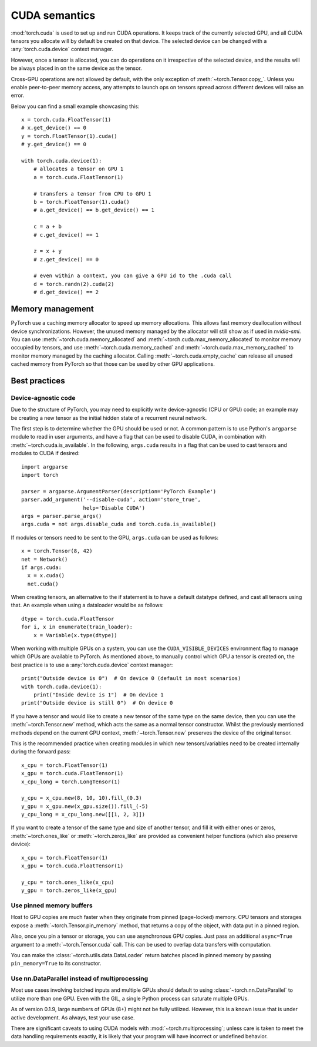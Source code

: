 .. _cuda-semantics:

CUDA semantics
==============

:mod:`torch.cuda` is used to set up and run CUDA operations. It keeps track of
the currently selected GPU, and all CUDA tensors you allocate will by default be
created on that device. The selected device can be changed with a
:any:`torch.cuda.device` context manager.

However, once a tensor is allocated, you can do operations on it irrespective
of the selected device, and the results will be always placed in on the same
device as the tensor.

Cross-GPU operations are not allowed by default, with the only exception of
:meth:`~torch.Tensor.copy_`. Unless you enable peer-to-peer memory access, any
attempts to launch ops on tensors spread across different devices will raise an
error.

Below you can find a small example showcasing this::

    x = torch.cuda.FloatTensor(1)
    # x.get_device() == 0
    y = torch.FloatTensor(1).cuda()
    # y.get_device() == 0

    with torch.cuda.device(1):
        # allocates a tensor on GPU 1
        a = torch.cuda.FloatTensor(1)

        # transfers a tensor from CPU to GPU 1
        b = torch.FloatTensor(1).cuda()
        # a.get_device() == b.get_device() == 1

        c = a + b
        # c.get_device() == 1

        z = x + y
        # z.get_device() == 0

        # even within a context, you can give a GPU id to the .cuda call
        d = torch.randn(2).cuda(2)
        # d.get_device() == 2

Memory management
-----------------

PyTorch use a caching memory allocator to speed up memory allocations. This
allows fast memory deallocation without device synchronizations. However, the
unused memory managed by the allocator will still show as if used in
`nvidia-smi`. You can use :meth:`~torch.cuda.memory_allocated` and
:meth:`~torch.cuda.max_memory_allocated` to monitor memory occupied by
tensors, and use :meth:`~torch.cuda.memory_cached` and
:meth:`~torch.cuda.max_memory_cached` to monitor memory managed by the caching
allocator. Calling :meth:`~torch.cuda.empty_cache` can release all unused cached
memory from PyTorch so that those can be used by other GPU applications.


Best practices
--------------

Device-agnostic code
^^^^^^^^^^^^^^^^^^^^

Due to the structure of PyTorch, you may need to explicitly write
device-agnostic (CPU or GPU) code; an example may be creating a new tensor as
the initial hidden state of a recurrent neural network.

The first step is to determine whether the GPU should be used or not. A common
pattern is to use Python's ``argparse`` module to read in user arguments, and
have a flag that can be used to disable CUDA, in combination with
:meth:`~torch.cuda.is_available`. In the following, ``args.cuda`` results in a
flag that can be used to cast tensors and modules to CUDA if desired::

    import argparse
    import torch

    parser = argparse.ArgumentParser(description='PyTorch Example')
    parser.add_argument('--disable-cuda', action='store_true',
                        help='Disable CUDA')
    args = parser.parse_args()
    args.cuda = not args.disable_cuda and torch.cuda.is_available()

If modules or tensors need to be sent to the GPU, ``args.cuda`` can be used as
follows::

    x = torch.Tensor(8, 42)
    net = Network()
    if args.cuda:
      x = x.cuda()
      net.cuda()

When creating tensors, an alternative to the if statement is to have a default
datatype defined, and cast all tensors using that. An example when using a
dataloader would be as follows::

    dtype = torch.cuda.FloatTensor
    for i, x in enumerate(train_loader):
        x = Variable(x.type(dtype))

When working with multiple GPUs on a system, you can use the
``CUDA_VISIBLE_DEVICES`` environment flag to manage which GPUs are available to
PyTorch. As mentioned above, to manually control which GPU a tensor is created
on, the best practice is to use a :any:`torch.cuda.device` context manager::

    print("Outside device is 0")  # On device 0 (default in most scenarios)
    with torch.cuda.device(1):
        print("Inside device is 1")  # On device 1
    print("Outside device is still 0")  # On device 0

If you have a tensor and would like to create a new tensor of the same type on
the same device, then you can use the :meth:`~torch.Tensor.new` method, which
acts the same as a normal tensor constructor. Whilst the previously mentioned
methods depend on the current GPU context, :meth:`~torch.Tensor.new` preserves
the device of the original tensor.

This is the recommended practice when creating modules in which new
tensors/variables need to be created internally during the forward pass::

    x_cpu = torch.FloatTensor(1)
    x_gpu = torch.cuda.FloatTensor(1)
    x_cpu_long = torch.LongTensor(1)

    y_cpu = x_cpu.new(8, 10, 10).fill_(0.3)
    y_gpu = x_gpu.new(x_gpu.size()).fill_(-5)
    y_cpu_long = x_cpu_long.new([[1, 2, 3]])

If you want to create a tensor of the same type and size of another tensor, and
fill it with either ones or zeros, :meth:`~torch.ones_like` or
:meth:`~torch.zeros_like` are provided as convenient helper functions (which
also preserve device)::

    x_cpu = torch.FloatTensor(1)
    x_gpu = torch.cuda.FloatTensor(1)

    y_cpu = torch.ones_like(x_cpu)
    y_gpu = torch.zeros_like(x_gpu)


Use pinned memory buffers
^^^^^^^^^^^^^^^^^^^^^^^^^

.. warning:

    This is an advanced tip. You overuse of pinned memory can cause serious
    problems if you'll be running low on RAM, and you should be aware that
    pinning is often an expensive operation.

Host to GPU copies are much faster when they originate from pinned (page-locked)
memory. CPU tensors and storages expose a :meth:`~torch.Tensor.pin_memory`
method, that returns a copy of the object, with data put in a pinned region.

Also, once you pin a tensor or storage, you can use asynchronous GPU copies.
Just pass an additional ``async=True`` argument to a :meth:`~torch.Tensor.cuda`
call. This can be used to overlap data transfers with computation.

You can make the :class:`~torch.utils.data.DataLoader` return batches placed in
pinned memory by passing ``pin_memory=True`` to its constructor.

.. _cuda-nn-dataparallel-instead:

Use nn.DataParallel instead of multiprocessing
^^^^^^^^^^^^^^^^^^^^^^^^^^^^^^^^^^^^^^^^^^^^^^

Most use cases involving batched inputs and multiple GPUs should default to
using :class:`~torch.nn.DataParallel` to utilize more than one GPU. Even with
the GIL, a single Python process can saturate multiple GPUs.

As of version 0.1.9, large numbers of GPUs (8+) might not be fully utilized.
However, this is a known issue that is under active development. As always,
test your use case.

There are significant caveats to using CUDA models with
:mod:`~torch.multiprocessing`; unless care is taken to meet the data handling
requirements exactly, it is likely that your program will have incorrect or
undefined behavior.
